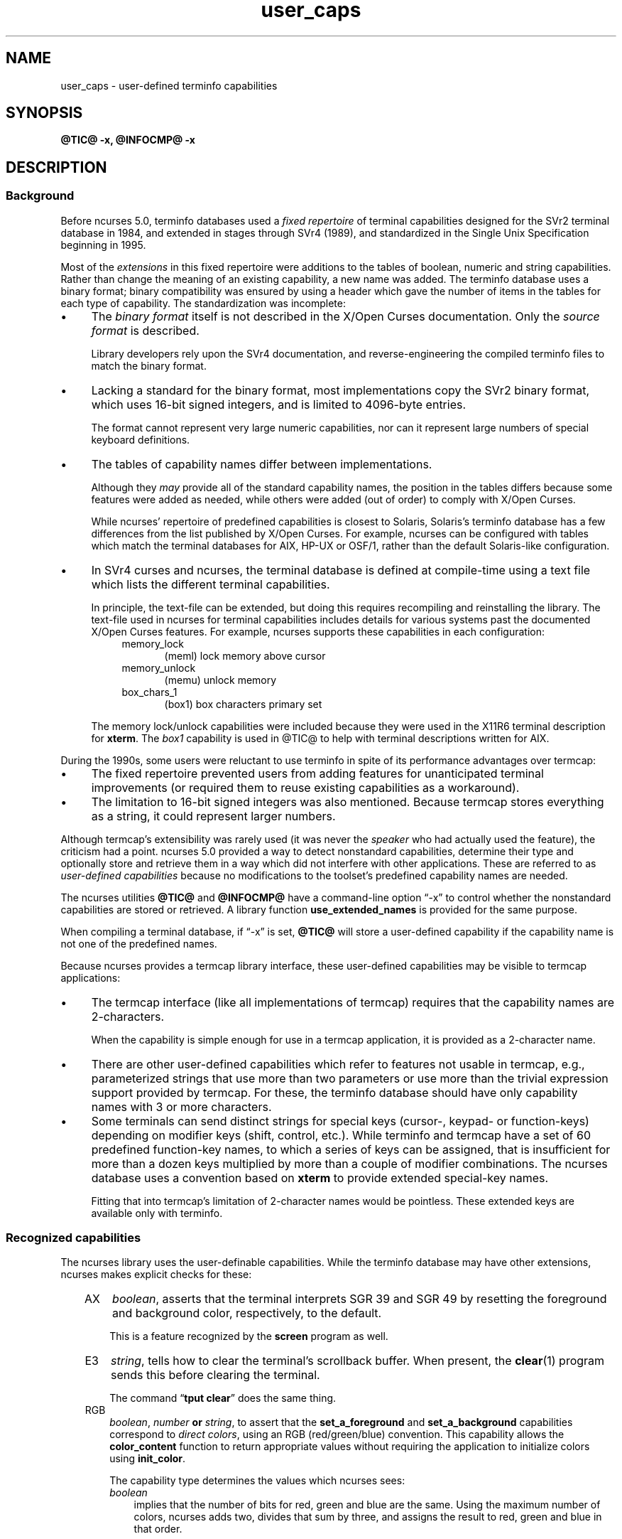 .\"***************************************************************************
.\" Copyright 2018-2019,2020 Thomas E. Dickey                                *
.\" Copyright 2017 Free Software Foundation, Inc.                            *
.\"                                                                          *
.\" Permission is hereby granted, free of charge, to any person obtaining a  *
.\" copy of this software and associated documentation files (the            *
.\" "Software"), to deal in the Software without restriction, including      *
.\" without limitation the rights to use, copy, modify, merge, publish,      *
.\" distribute, distribute with modifications, sublicense, and/or sell       *
.\" copies of the Software, and to permit persons to whom the Software is    *
.\" furnished to do so, subject to the following conditions:                 *
.\"                                                                          *
.\" The above copyright notice and this permission notice shall be included  *
.\" in all copies or substantial portions of the Software.                   *
.\"                                                                          *
.\" THE SOFTWARE IS PROVIDED "AS IS", WITHOUT WARRANTY OF ANY KIND, EXPRESS  *
.\" OR IMPLIED, INCLUDING BUT NOT LIMITED TO THE WARRANTIES OF               *
.\" MERCHANTABILITY, FITNESS FOR A PARTICULAR PURPOSE AND NONINFRINGEMENT.   *
.\" IN NO EVENT SHALL THE ABOVE COPYRIGHT HOLDERS BE LIABLE FOR ANY CLAIM,   *
.\" DAMAGES OR OTHER LIABILITY, WHETHER IN AN ACTION OF CONTRACT, TORT OR    *
.\" OTHERWISE, ARISING FROM, OUT OF OR IN CONNECTION WITH THE SOFTWARE OR    *
.\" THE USE OR OTHER DEALINGS IN THE SOFTWARE.                               *
.\"                                                                          *
.\" Except as contained in this notice, the name(s) of the above copyright   *
.\" holders shall not be used in advertising or otherwise to promote the     *
.\" sale, use or other dealings in this Software without prior written       *
.\" authorization.                                                           *
.\"***************************************************************************
.\"
.\" $Id: user_caps.5,v 1.15 2020/04/18 10:29:43 tom Exp $
.TH user_caps 5
.ie \n(.g .ds `` \(lq
.el       .ds `` ``
.ie \n(.g .ds '' \(rq
.el       .ds '' ''
.de NS
.ie n  .sp
.el    .sp .5
.ie n  .in +4
.el    .in +2
.nf
.ft C			\" Courier
..
.de NE
.fi
.ft R
.ie n  .in -4
.el    .in -2
..
.de bP
.ie n  .IP \(bu 4
.el    .IP \(bu 2
..
.SH NAME
user_caps \- user-defined terminfo capabilities
.SH SYNOPSIS
.B @TIC@ -x, @INFOCMP@ -x
.SH DESCRIPTION
.SS Background
.PP
Before ncurses 5.0,
terminfo databases used a \fIfixed repertoire\fP of terminal
capabilities designed for the SVr2 terminal database in 1984,
and extended in stages through SVr4 (1989),
and standardized in the Single Unix Specification beginning in 1995.
.PP
Most of the \fIextensions\fP in this fixed repertoire were additions
to the tables of boolean, numeric and string capabilities.
Rather than change the meaning of an existing capability, a new name was added.
The terminfo database uses a binary format; binary compatibility was
ensured by using a header which gave the number of items in the
tables for each type of capability.
The standardization was incomplete:
.bP
The \fIbinary format\fP itself is not described
in the X/Open Curses documentation.
Only the \fIsource format\fP is described.
.IP
Library developers rely upon the SVr4 documentation,
and reverse-engineering the compiled terminfo files to match the binary format.
.bP
Lacking a standard for the binary format, most implementations
copy the SVr2 binary format, which uses 16-bit signed integers,
and is limited to 4096-byte entries.
.IP
The format cannot represent very large numeric capabilities,
nor can it represent large numbers of special keyboard definitions.
.bP
The tables of capability names differ between implementations.
.IP
Although they \fImay\fP provide all of the standard capability names,
the position in the tables differs because some features were added as needed,
while others were added (out of order) to comply with X/Open Curses.
.IP
While ncurses' repertoire of predefined capabilities is closest to Solaris,
Solaris's terminfo database has a few differences from
the list published by X/Open Curses.
For example, ncurses can be configured with tables which match the
terminal databases for AIX, HP-UX or OSF/1,
rather than the default Solaris-like configuration.
.bP
In SVr4 curses and ncurses,
the terminal database is defined at compile-time using a text file
which lists the different terminal capabilities.
.IP
In principle, the text-file can be extended,
but doing this requires recompiling and reinstalling the library.
The text-file used in ncurses for terminal capabilities includes
details for various systems past the documented X/Open Curses features.
For example, ncurses supports these capabilities in each configuration:
.RS 8
.TP 5
memory_lock
(meml)
lock memory above cursor
.TP 5
memory_unlock
(memu)
unlock memory
.TP 5
box_chars_1
(box1)
box characters primary set
.RE
.IP
The memory lock/unlock capabilities were included because they were used
in the X11R6 terminal description for \fBxterm\fP.
The \fIbox1\fP capability is used in @TIC@ to help with terminal descriptions
written for AIX. 
.PP
During the 1990s, some users were reluctant to use terminfo
in spite of its performance advantages over termcap:
.bP
The fixed repertoire prevented users from adding features
for unanticipated terminal improvements
(or required them to reuse existing capabilities as a workaround).
.bP
The limitation to 16-bit signed integers was also mentioned.
Because termcap stores everything as a string,
it could represent larger numbers.
.PP
Although termcap's extensibility was rarely used
(it was never the \fIspeaker\fP who had actually used the feature),
the criticism had a point.
ncurses 5.0 provided a way to detect nonstandard capabilities,
determine their
type and optionally store and retrieve them in a way which did not interfere
with other applications.
These are referred to as \fIuser-defined capabilities\fP because no
modifications to the toolset's predefined capability names are needed.
.PP
The ncurses utilities \fB@TIC@\fP and \fB@INFOCMP@\fP have a command-line
option \*(``\-x\*('' to control whether the nonstandard capabilities
are stored or retrieved.
A library function \fBuse_extended_names\fP
is provided for the same purpose.
.PP
When compiling a terminal database, if \*(``\-x\*('' is set,
\fB@TIC@\fP will store a user-defined capability if the capability name is not
one of the predefined names.
.PP
Because ncurses provides a termcap library interface,
these user-defined capabilities may be visible to termcap applications:
.bP
The termcap interface (like all implementations of termcap)
requires that the capability names are 2-characters.
.IP
When the capability is simple enough for use in a termcap application,
it is provided as a 2-character name.
.bP
There are other
user-defined capabilities which refer to features not usable in termcap,
e.g., parameterized strings that use more than two parameters
or use more than the trivial expression support provided by termcap.
For these, the terminfo database should have only capability names with
3 or more characters.
.bP
Some terminals can send distinct strings for special keys (cursor-,
keypad- or function-keys) depending on modifier keys (shift, control, etc.).
While terminfo and termcap have a set of 60 predefined function-key names,
to which a series of keys can be assigned,
that is insufficient for more than a dozen keys multiplied by more than
a couple of modifier combinations.
The ncurses database uses a convention based on \fBxterm\fP to
provide extended special-key names.
.IP
Fitting that into termcap's limitation of 2-character names
would be pointless.
These extended keys are available only with terminfo.
.SS Recognized capabilities
.PP
The ncurses library uses the user-definable capabilities.
While the terminfo database may have other extensions,
ncurses makes explicit checks for these:
.RS 3
.TP 3
AX
\fIboolean\fP, asserts that the terminal interprets SGR 39 and SGR 49
by resetting the foreground and background color, respectively, to the default.
.IP
This is a feature recognized by the \fBscreen\fP program as well.
.TP 3
E3
\fIstring\fP, tells how to clear the terminal's scrollback buffer.
When present, the \fBclear\fP(1) program sends this before clearing
the terminal.
.IP
The command \*(``\fBtput clear\fP\*('' does the same thing.
.TP 3
RGB
\fIboolean\fP, \fInumber\fP \fBor\fP \fIstring\fP,
to assert that the
\fBset_a_foreground\fP and
\fBset_a_background\fP capabilities correspond to \fIdirect colors\fP,
using an RGB (red/green/blue) convention.
This capability allows the \fBcolor_content\fP function to
return appropriate values without requiring the application
to initialize colors using \fBinit_color\fP.
.IP
The capability type determines the values which ncurses sees:
.RS 3
.TP 3
\fIboolean\fP
implies that the number of bits for red, green and blue are the same.
Using the maximum number of colors,
ncurses adds two, divides that sum by three, and assigns the result
to red, green and blue in that order.
.IP
If the number of bits needed for the number of colors is not a multiple
of three, the blue (and green) components lose in comparison to red.
.TP 3
\fInumber\fP
tells ncurses what result to add to red, green and blue.
If ncurses runs out of bits,
blue (and green) lose just as in the \fIboolean\fP case.
.TP 3
\fIstring\fP
explicitly list the number of bits used for red, green and blue components
as a slash-separated list of decimal integers.
.RE
.IP
Because there are several RGB encodings in use,
applications which make assumptions about the number of bits per color
are unlikely to work reliably.
As a trivial case, for example, one could define \fBRGB#1\fP
to represent the standard eight ANSI colors, i.e., one bit per color.
.TP 3
U8
\fInumber\fP,
asserts that ncurses must use Unicode values for line-drawing characters,
and that it should ignore the alternate character set capabilities
when the locale uses UTF-8 encoding.
For more information, see the discussion of
\fBNCURSES_NO_UTF8_ACS\fP in \fBncurses\fP(3X).
.IP
Set this capability to a nonzero value to enable it.
.TP 3
XM
\fIstring\fP,
override ncurses's built-in string which
enables/disables \fBxterm\fP mouse mode.
.IP
ncurses sends a character sequence to the terminal to initialize mouse mode,
and when the user clicks the mouse buttons or (in certain modes) moves the
mouse, handles the characters sent back by the terminal to tell it what
was done with the mouse.
.IP
The mouse protocol is enabled when
the \fImask\fP passed in the \fBmousemask\fP function is nonzero.
By default, ncurses handles the responses for the X11 xterm mouse protocol.
It also knows about the \fISGR 1006\fP xterm mouse protocol,
but must to be told to look for this specifically.
It will not be able to guess which mode is used,
because the responses are enough alike that only confusion would result.
.IP
The \fBXM\fP capability has a single parameter.
If nonzero, the mouse protocol should be enabled.
If zero, the mouse protocol should be disabled.
ncurses inspects this capability if it is present,
to see whether the 1006 protocol is used.
If so, it expects the responses to use the \fISGR 1006\fP xterm mouse protocol.
.IP
The xterm mouse protocol is used by other terminal emulators.
The terminal database uses building-blocks for the various xterm mouse
protocols which can be used in customized terminal descriptions.
.IP
The terminal database building blocks for this mouse
feature also have an experimental capability \fIxm\fP.
The \*(``xm\*('' capability describes the mouse response.
Currently there is no interpreter which would use this
information to make the mouse support completely data-driven.
.IP
\fIxm\fP shows the format of the mouse responses.
In this experimental capability, the parameters are
.RS 5
.TP 5
.I p1
y-ordinate
.TP 5
.I p2
x-ordinate
.TP 5
.I p3
button
.TP 5
.I p4
state, e.g., pressed or released
.TP 5
.I p5
y-ordinate starting region
.TP 5
.I p6
x-ordinate starting region
.TP 5
.I p7
y-ordinate ending region
.TP 5
.I p8
x-ordinate ending region
.RE
.IP
Here are examples from the terminal database for the most commonly used
xterm mouse protocols:
.IP
.nf
  xterm+x11mouse|X11 xterm mouse protocol,
          kmous=\\E[M, XM=\\E[?1000%?%p1%{1}%=%th%el%;,
          xm=\\E[M
             %?%p4%t%p3%e%{3}%;%'\ '%+%c
             %p2%'!'%+%c
             %p1%'!'%+%c,

  xterm+sm+1006|xterm SGR-mouse,
          kmous=\\E[<, XM=\\E[?1006;1000%?%p1%{1}%=%th%el%;,
          xm=\\E[<%i%p3%d;
             %p1%d;
             %p2%d;
             %?%p4%tM%em%;,
.fi
.
.SS Extended key-definitions
.PP
Several terminals provide the ability to send distinct strings for
combinations of modified special keys.
There is no standard for what those keys can send.
.PP
Since 1999, \fBxterm\fP has supported
\fIshift\fP, \fIcontrol\fP, \fIalt\fP, and \fImeta\fP modifiers which produce
distinct special-key strings.
In a terminal description, ncurses has no special knowledge of the
modifiers used.
Applications can use the \fInaming convention\fP established for \fBxterm\fP
to find these special keys in the terminal description.
.PP
Starting with the curses convention that \fIkey names\fP begin with \*(``k\*(''
and that shifted special keys are an uppercase name,
ncurses' terminal database defines these names to which a suffix is added:
.RS 5
.TS
tab(/) ;
l l .
\fIName\fR/\fIDescription\fR
_
kDC/special form of kdch1 (delete character)
kDN/special form of kcud1 (cursor down)
kEND/special form of kend (End)
kHOM/special form of khome (Home)
kLFT/special form of kcub1 (cursor-left or cursor-back)
kNXT/special form of knext (Next, or Page-Down)
kPRV/special form of kprev (Prev, or Page-Up)
kRIT/special form of kcuf1 (cursor-right, or cursor-forward)
kUP/special form of kcuu1 (cursor-up)
.TE
.RE
.PP
These are the suffixes used to denote the modifiers:
.RS 5
.TS
tab(/) ;
l l .
\fIValue\fR/\fIDescription\fR
_
2/Shift
3/Alt
4/Shift + Alt
5/Control
6/Shift + Control
7/Alt + Control
8/Shift + Alt + Control
9/Meta
10/Meta + Shift
11/Meta + Alt
12/Meta + Alt + Shift
13/Meta + Ctrl
14/Meta + Ctrl + Shift
15/Meta + Ctrl + Alt
16/Meta + Ctrl + Alt + Shift
.TE
.RE
.PP
None of these are predefined; terminal descriptions can refer to \fInames\fP
which ncurses will allocate at runtime to \fIkey-codes\fP.
To use these keys in an ncurses program, an application could do this:
.bP
using a list of extended key \fInames\fP,
ask \fBtigetstr\fP(3X) for their values, and
.bP
given the list of values,
ask \fBkey_defined\fP(3X) for the \fIkey-code\fP which
would be returned for those keys by \fBwgetch\fP(3X).
.PP
.\"
.SH PORTABILITY
.PP
The \*(``\-x\*('' extension feature of \fB@TIC@\fP and \fB@INFOCMP@\fP
has been adopted in NetBSD curses.
That implementation stores user-defined capabilities,
but makes no use of these capabilities itself.
.\"
.SH SEE ALSO
.PP
\fB@TIC@\fR(1M),
\fB@INFOCMP@\fR(1M).
.PP
The terminal database section
.I "NCURSES USER-DEFINABLE CAPABILITIES"
summarizes commonly-used user-defined capabilities
which are used in the terminal descriptions.
Some of those features are mentioned in \fBscreen\fR(1) or \fBtmux\fR(1).
.PP
.I "XTerm Control Sequences"
provides further information on the \fBxterm\fP features
which are used in these extended capabilities.
.\"
.SH AUTHORS
.PP
Thomas E. Dickey
.br
beginning with ncurses 5.0 (1999)

